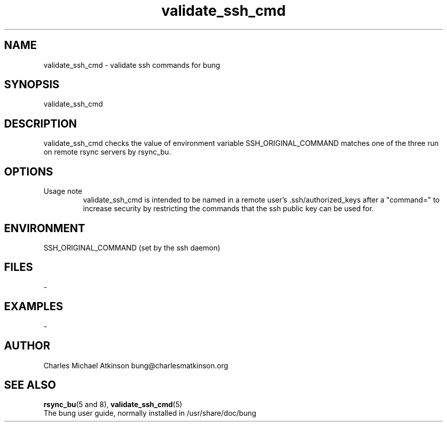 .ig
Copyright (C) 2022 Charles Michael Atkinson

Permission is granted to make and distribute verbatim copies of this
manual provided the copyright notice and this permission notice are
preserved on all copies.

Permission is granted to copy and distribute modified versions of this
manual under the conditions for verbatim copying, provided that the
entire resulting derived work is distributed under the terms of a
permission notice identical to this one.

Permission is granted to copy and distribute translations of this
manual into another language, under the above conditions for modified
versions, except that this permission notice may be included in
translations approved by the Free Software Foundation instead of in
the original English.
..
.\" No adjustment (ragged right)
.na
.TH validate_ssh_cmd 8 "30 Apr 2023" "Auroville" "Version 3.5.2"
.SH NAME
validate_ssh_cmd \- validate ssh commands for bung
.SH SYNOPSIS
\fbvalidate_ssh_cmd
.SH DESCRIPTION
validate_ssh_cmd checks the value of
environment variable SSH_ORIGINAL_COMMAND matches
one of the three run on remote rsync servers by rsync_bu.
.SH OPTIONS
.TP
Usage note
.RS
.nh
validate_ssh_cmd is intended to be named in
a remote user's .ssh/authorized_keys after a "command="
to increase security
by restricting the commands that the ssh public key can be used for.
.RE
.
.SH ENVIRONMENT
SSH_ORIGINAL_COMMAND (set by the ssh daemon)
.SH FILES
-
.SH EXAMPLES
-
.SH AUTHOR
Charles Michael Atkinson bung@charlesmatkinson.org
.SH SEE ALSO
\fBrsync_bu\fR(5\~and\~8),
\fBvalidate_ssh_cmd\fR(5)
.br
The bung user guide,
normally installed in /usr/share/doc/bung
